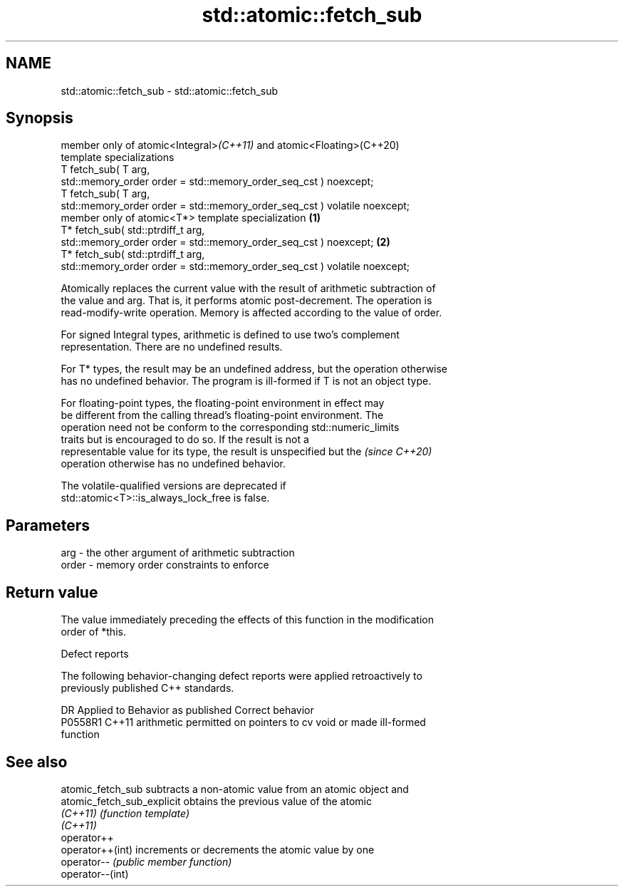 .TH std::atomic::fetch_sub 3 "2022.07.31" "http://cppreference.com" "C++ Standard Libary"
.SH NAME
std::atomic::fetch_sub \- std::atomic::fetch_sub

.SH Synopsis
   member only of atomic<Integral>\fI(C++11)\fP and atomic<Floating>(C++20)
   template specializations
   T fetch_sub( T arg,
   std::memory_order order = std::memory_order_seq_cst ) noexcept;
   T fetch_sub( T arg,
   std::memory_order order = std::memory_order_seq_cst ) volatile noexcept;
   member only of atomic<T*> template specialization                          \fB(1)\fP
   T* fetch_sub( std::ptrdiff_t arg,
   std::memory_order order = std::memory_order_seq_cst ) noexcept;                \fB(2)\fP
   T* fetch_sub( std::ptrdiff_t arg,
   std::memory_order order = std::memory_order_seq_cst ) volatile noexcept;

   Atomically replaces the current value with the result of arithmetic subtraction of
   the value and arg. That is, it performs atomic post-decrement. The operation is
   read-modify-write operation. Memory is affected according to the value of order.

   For signed Integral types, arithmetic is defined to use two’s complement
   representation. There are no undefined results.

   For T* types, the result may be an undefined address, but the operation otherwise
   has no undefined behavior. The program is ill-formed if T is not an object type.

   For floating-point types, the floating-point environment in effect may
   be different from the calling thread's floating-point environment. The
   operation need not be conform to the corresponding std::numeric_limits
   traits but is encouraged to do so. If the result is not a
   representable value for its type, the result is unspecified but the    \fI(since C++20)\fP
   operation otherwise has no undefined behavior.

   The volatile-qualified versions are deprecated if
   std::atomic<T>::is_always_lock_free is false.

.SH Parameters

   arg   - the other argument of arithmetic subtraction
   order - memory order constraints to enforce

.SH Return value

   The value immediately preceding the effects of this function in the modification
   order of *this.

  Defect reports

   The following behavior-changing defect reports were applied retroactively to
   previously published C++ standards.

     DR    Applied to              Behavior as published               Correct behavior
   P0558R1 C++11      arithmetic permitted on pointers to cv void or   made ill-formed
                      function

.SH See also

   atomic_fetch_sub          subtracts a non-atomic value from an atomic object and
   atomic_fetch_sub_explicit obtains the previous value of the atomic
   \fI(C++11)\fP                   \fI(function template)\fP
   \fI(C++11)\fP
   operator++
   operator++(int)           increments or decrements the atomic value by one
   operator--                \fI(public member function)\fP
   operator--(int)
